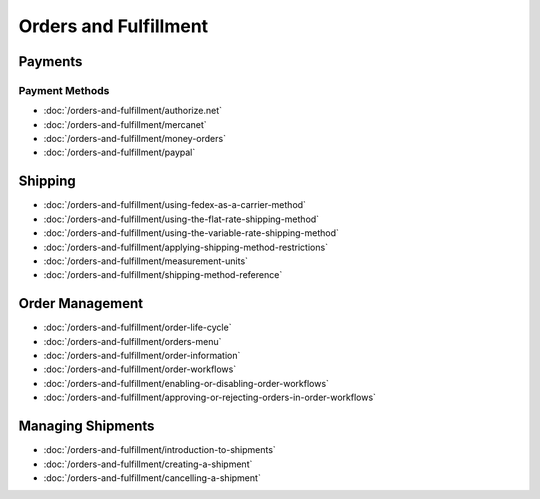 Orders and Fulfillment
======================

Payments
--------

Payment Methods
~~~~~~~~~~~~~~~

-  :doc:`/orders-and-fulfillment/authorize.net`
-  :doc:`/orders-and-fulfillment/mercanet`
-  :doc:`/orders-and-fulfillment/money-orders`
-  :doc:`/orders-and-fulfillment/paypal`

Shipping
--------

-  :doc:`/orders-and-fulfillment/using-fedex-as-a-carrier-method`
-  :doc:`/orders-and-fulfillment/using-the-flat-rate-shipping-method`
-  :doc:`/orders-and-fulfillment/using-the-variable-rate-shipping-method`
-  :doc:`/orders-and-fulfillment/applying-shipping-method-restrictions`
-  :doc:`/orders-and-fulfillment/measurement-units`
-  :doc:`/orders-and-fulfillment/shipping-method-reference`

Order Management
----------------

-  :doc:`/orders-and-fulfillment/order-life-cycle`
-  :doc:`/orders-and-fulfillment/orders-menu`
-  :doc:`/orders-and-fulfillment/order-information`
-  :doc:`/orders-and-fulfillment/order-workflows`
-  :doc:`/orders-and-fulfillment/enabling-or-disabling-order-workflows`
-  :doc:`/orders-and-fulfillment/approving-or-rejecting-orders-in-order-workflows`

Managing Shipments
------------------

-  :doc:`/orders-and-fulfillment/introduction-to-shipments`
-  :doc:`/orders-and-fulfillment/creating-a-shipment`
-  :doc:`/orders-and-fulfillment/cancelling-a-shipment`
